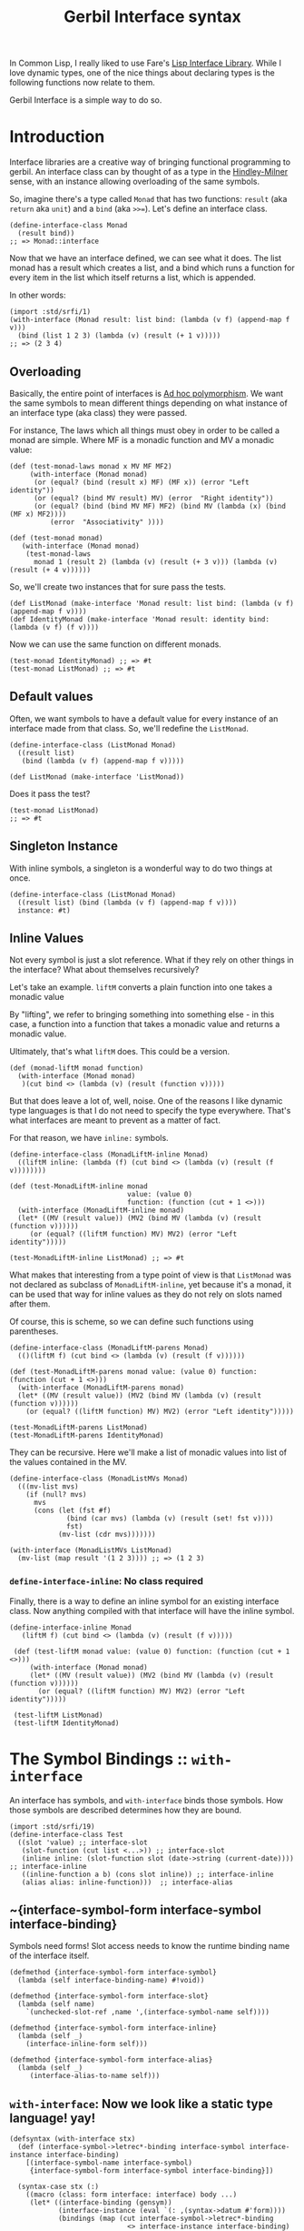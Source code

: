#+TITLE: Gerbil Interface syntax

In Common Lisp, I really liked to use Fare's [[https://github.com/fare/lisp-interface-library][Lisp Interface Library]]. While I
love dynamic types, one of the nice things about declaring types is the following
functions now relate to them.

Gerbil Interface is a simple way to do so.

* Introduction

Interface libraries are a creative way of bringing functional programming to
gerbil. An interface class can by thought of as a type in the [[https://en.wikipedia.org/wiki/Hindley%25E2%2580%2593Milner_type_system][Hindley-Milner]]
sense, with an instance allowing overloading of the same symbols.

So, imagine there's a type called ~Monad~ that has two functions: ~result~ (aka
~return~ aka ~unit~) and a ~bind~ (aka ~>>=~). Let's define an interface class.

#+begin_src gerbil
  (define-interface-class Monad 
    (result bind))
  ;; => Monad::interface
#+end_src

Now that we have an interface defined, we can see what it does. The list monad
has a result which creates a list, and a bind which runs a function for every
item in the list which itself returns a list, which is appended.

In other words: 

#+begin_src gerbil
  (import :std/srfi/1)
  (with-interface (Monad result: list bind: (lambda (v f) (append-map f v)))
    (bind (list 1 2 3) (lambda (v) (result (+ 1 v)))))
  ;; => (2 3 4)
#+end_src

** Overloading 

Basically, the entire point of interfaces is [[https://en.wikipedia.org/wiki/Ad_hoc_polymorphism][Ad hoc polymorphism]]. We want the
same symbols to mean different things depending on what instance of an interface
type (aka class) they were passed. 

For instance, The laws which all things must obey in order to be called a monad
are simple. Where MF is a monadic function and MV a monadic value: 

#+begin_src gerbil
  (def (test-monad-laws monad x MV MF MF2)
       (with-interface (Monad monad)
        (or (equal? (bind (result x) MF) (MF x)) (error "Left identity"))
        (or (equal? (bind MV result) MV) (error  "Right identity"))
        (or (equal? (bind (bind MV MF) MF2) (bind MV (lambda (x) (bind (MF x) MF2))))
            (error  "Associativity" ))))

  (def (test-monad monad)
     (with-interface (Monad monad)
      (test-monad-laws 
        monad 1 (result 2) (lambda (v) (result (+ 3 v))) (lambda (v) (result (+ 4 v))))))
#+end_src

So, we'll create two instances that for sure pass the tests.

#+begin_src gerbil
  (def ListMonad (make-interface 'Monad result: list bind: (lambda (v f) (append-map f v))))
  (def IdentityMonad (make-interface 'Monad result: identity bind: (lambda (v f) (f v))))
#+end_src

Now we can use the same function on different monads.

#+begin_src gerbil
  (test-monad IdentityMonad) ;; => #t
  (test-monad ListMonad) ;; => #t
#+end_src

** Default values

Often, we want symbols to have a default value for every instance of an
interface made from that class. So, we'll redefine the ~ListMonad~.

#+begin_src gerbil
  (define-interface-class (ListMonad Monad) 
    ((result list)
     (bind (lambda (v f) (append-map f v)))))

  (def ListMonad (make-interface 'ListMonad))
#+end_src

Does it pass the test?

#+begin_src gerbil
  (test-monad ListMonad)
  ;; => #t
#+end_src

** Singleton Instance

With inline symbols, a singleton is a wonderful way to do two things at once.

#+begin_src gerbil
  (define-interface-class (ListMonad Monad)
    ((result list) (bind (lambda (v f) (append-map f v))))
    instance: #t)
#+end_src


** Inline Values

Not every symbol is just a slot reference. What if they rely on other things in
the interface? What about themselves recursively?

Let's take an example. ~liftM~ converts a plain function into one takes a monadic value 

By "lifting", we refer to bringing something into something else - in this case,
a function into a function that takes a monadic value and returns a monadic value. 

Ultimately, that's what ~liftM~ does. This could be a version.

 #+begin_src gerbil
   (def (monad-liftM monad function)
     (with-interface (Monad monad)
      )(cut bind <> (lambda (v) (result (function v)))))
 #+end_src

But that does leave a lot of, well, noise. One of the reasons I like dynamic
type languages is that I do not need to specify the type everywhere. That's what
interfaces are meant to prevent as a matter of fact.

For that reason, we have ~inline:~ symbols. 

#+begin_src gerbil
  (define-interface-class (MonadLiftM-inline Monad)
    ((liftM inline: (lambda (f) (cut bind <> (lambda (v) (result (f v))))))))

  (def (test-MonadLiftM-inline monad
                               value: (value 0)
                               function: (function (cut + 1 <>)))
    (with-interface (MonadLiftM-inline monad) 
    (let* ((MV (result value)) (MV2 (bind MV (lambda (v) (result (function v))))))
       (or (equal? ((liftM function) MV) MV2) (error "Left identity")))))

  (test-MonadLiftM-inline ListMonad) ;; => #t
#+end_src

What makes that interesting from a type point of view is that ~ListMonad~ was
not declared as subclass of ~MonadLiftM-inline~, yet because it's a monad, it
can be used that way for inline values as they do not rely on slots named after
them.

Of course, this is scheme, so we can define such functions using parentheses.

#+begin_src gerbil
  (define-interface-class (MonadLiftM-parens Monad)
    (()(liftM f) (cut bind <> (lambda (v) (result (f v))))))

  (def (test-MonadLiftM-parens monad value: (value 0) function: (function (cut + 1 <>)))
    (with-interface (MonadLiftM-parens monad) 
    (let* ((MV (result value)) (MV2 (bind MV (lambda (v) (result (function v))))))
      (or (equal? ((liftM function) MV) MV2) (error "Left identity")))))

  (test-MonadLiftM-parens ListMonad)
  (test-MonadLiftM-parens IdentityMonad)
#+end_src

They can be recursive. Here we'll make a list of monadic values into list of the values contained in the MV.

#+begin_src gerbil
  (define-interface-class (MonadListMVs Monad)
    (((mv-list mvs)
      (if (null? mvs)
        mvs
        (cons (let (fst #f)
                (bind (car mvs) (lambda (v) (result (set! fst v))))
                fst)
              (mv-list (cdr mvs)))))))

  (with-interface (MonadListMVs ListMonad)
    (mv-list (map result '(1 2 3)))) ;; => (1 2 3)
#+end_src

*** ~define-interface-inline~: No class required

Finally, there is a way to define an inline symbol for an existing interface
class. Now anything compiled with that interface will have the inline symbol.

#+begin_src gerbil  
 (define-interface-inline Monad
    (liftM f) (cut bind <> (lambda (v) (result (f v)))))

  (def (test-liftM monad value: (value 0) function: (function (cut + 1 <>)))
      (with-interface (Monad monad) 
      (let* ((MV (result value)) (MV2 (bind MV (lambda (v) (result (function v))))))
        (or (equal? ((liftM function) MV) MV2) (error "Left identity"))))) 

  (test-liftM ListMonad) 
  (test-liftM IdentityMonad)
#+end_src


* The Symbol Bindings :: ~with-interface~

An interface has symbols, and ~with-interface~ binds those symbols. How those
symbols are described determines how they are bound.

#+begin_src gerbil 
  (import :std/srfi/19)
  (define-interface-class Test
    ((slot 'value) ;; interface-slot
     (slot-function (cut list <...>)) ;; interface-slot
     (inline inline: (slot-function slot (date->string (current-date)))) ;; interface-inline
     ((inline-function a b) (cons slot inline)) ;; interface-inline
     (alias alias: inline-function)))  ;; interface-alias
#+end_src

** ~{interface-symbol-form interface-symbol interface-binding}

Symbols need forms! Slot access needs to know the runtime binding name of the
interface itself.

#+NAME: interface-symbol-form
 #+begin_src gerbil 
  (defmethod {interface-symbol-form interface-symbol}
    (lambda (self interface-binding-name) #!void))

  (defmethod {interface-symbol-form interface-slot}
    (lambda (self name)
      `(unchecked-slot-ref ,name ',(interface-symbol-name self))))

  (defmethod {interface-symbol-form interface-inline}
    (lambda (self _)
      (interface-inline-form self)))

  (defmethod {interface-symbol-form interface-alias}
    (lambda (self _)
       (interface-alias-to-name self)))
 #+end_src

** ~with-interface~: Now we look like a static type language! yay!

#+NAME: with-interface
#+begin_src gerbil
  (defsyntax (with-interface stx)
    (def (interface-symbol->letrec*-binding interface-symbol interface-instance interface-binding)
      [(interface-symbol-name interface-symbol)
       {interface-symbol-form interface-symbol interface-binding}])
    
    (syntax-case stx (:)
      ((macro (class: form interface: interface) body ...)
       (let* ((interface-binding (gensym))
              (interface-instance (eval `(: ,(syntax->datum #'form))))
              (bindings (map (cut interface-symbol->letrec*-binding
                               <> interface-instance interface-binding)
                          {interface-symbols interface-instance})))

         (with-syntax ((rec-bindings (datum->syntax #'macro bindings))
                       (interface-let-name (datum->syntax #'macro interface-binding)))
           #'(let (interface-let-name interface) (letrec* rec-bindings body ...)))))
  ;;; If we are using the (: class ...) macro, use (class (: class ...)) as
  ;;; the interface
      ((macro (: name args ...) body ...)
       #'(macro (class: name interface: (: name args ...)) body ...))
  ;;; Now (class/interface interface) 
      ((macro (expr interface) body ...)
       (let* ((intername (gensym))
              (interform (syntax->datum #'expr))
              ;; Are we given an interface instance or a class
              (instance (with-catch (lambda (_) #f) (lambda () (eval interform)))))
         (with-syntax ((class-name (type-id (object-type (or instance (eval `(: ,interform)))))))
           #'(macro (class: class-name interface: interface) body ...))))
      ((macro (interface rest ...) body ...)
       #'(macro (interface (: interface rest ...))
           body ...))
      ((macro expr body ...)
       #'(macro (expr expr) body ...))))
#+end_src

* Interface Instance 

If we're passed a symbol, use symbol::interface. the ~:~ macro does so automagically.

#+NAME: make-interface
#+begin_src gerbil
  (def (make-interface interface . args)
    (apply make-class-instance
      (cond
       ((class-type? interface) interface)
       ((symbol? interface)
             (eval (string->symbol (string-append (symbol->string interface)
                                   "::interface"))))
       (else (object-type interface)))
      args))

  (defsyntax (: interface)
    (syntax-case interface ()
      ((macro name args ...)
       (with-syntax ((name (datum->syntax #'macro (string->symbol
                                                   (string-append (symbol->string (syntax->datum #'name))
                                                                    "::interface")))))
         #'(make-interface name args ...)))))
#+end_src

* Interface Class

#+NAME: find-interface-class
#+begin_src gerbil
  (def (find-interface-class name)
    (eval (string->symbol (string-append (symbol->string name)
                                     "::interface"))))
#+end_src

#+NAME: define-interface-class
#+begin_src gerbil 
  (defsyntax (define-interface-class stx)
   (def (description-form->description form)
     (match form
       ([[name . args] . forms] ['list ['quote name]
                                       inline: `(quote (lambda ,args ,@forms))])
       ([name value] ['list ['quote name] value])
       ([alias alias: name] ['list ['quote alias] alias: ['quote name]])
       ([name inline: . forms] ['list ['quote name]
                                      inline: (cons* 'quote (if (null? (cdr forms))
                                                              forms
                                                              (cons 'begin forms)))])
       ([name keyword . args] ['list ['quote name] keyword . args])
       (symbol ['quote symbol])))
   (def (singleton? args)
     (let* (name (member instance: args))
          (if name (cadr name) #f))) 

    (syntax-case stx ()
      ((macro (interface supers ...) descriptions args ...)
       (let (instance (singleton? (syntax->datum #'(args ...))))
       (with-syntax ((ds (datum->syntax #'macro (cons 'list (map description-form->description
                                          (syntax->datum  #'descriptions)))))
                     (name (datum->syntax #'macro (string->symbol
                                                   (string-append (symbol->string (syntax->datum #'interface))
                                                                  "::interface"))))
                     (super-interfaces (datum->syntax
                                           #'macro (cons 'list (map (lambda (s)
                                                                      (string->symbol
                                                                       (string-append (symbol->string s) "::interface")))
                                                                    (syntax->datum #'(supers ...))))))
                     (defi (datum->syntax #'macro (when instance
                                                    `(def ,(if (eq? instance #t)
                                                             (syntax->datum #'interface)
                                                             instance)
                                                       (make-interface ',(syntax->datum #'interface)))))))


         #'(begin (define name (make-interface-class 'interface super-interfaces ds))
                  defi
                  'name))))
      ((macro class descriptions args ...)
       #'(macro (class) descriptions args ...))))
#+end_src

** ~make-interface-class~, where it all comes together.

We've got a name, some superclasses or instances of interfaces whose classes are
supers, and some descriptions of that the symbols should be.

Time to make a class.
#+NAME: make-interface-class
#+begin_src gerbil
  (def (make-interface-class name supers descriptions)
   (def interface-symbols (map description->interface-symbol descriptions))
   (def interface-slots (filter interface-slot? interface-symbols))

   (def interface-supers (map (lambda (s)
                                (if (class-type? s) s (object-type s)))
                              supers))
   (def (create-interface-class)
     (def slots (map interface-symbol-name interface-slots))
     (make-class-type
      name (append interface-supers [Interface::t])
      slots (string->symbol (format "Interface: ~A" name))
      [] ':init!))

   (def (filter-symbols interface-symbols syms)
     ;; (displayln "Filtering")
     (let (names (map interface-symbol-name interface-symbols))
       ;;  (displayln "Got " names " for " syms "using" remove )
       (remove (lambda (s)
                 ;;           (displayln "remove? " (interface-symbol-name s)
                 ;;                     (member (interface-symbol-name s) names))
                 (member (interface-symbol-name s) names))
               syms)))

   (let ((klass (create-interface-class)))
     (begin0 klass
       ;; Bind the symbols(
       (hash-put! interface-symbol-table klass interface-symbols)
       (bind-method! klass 'interface-symbols
                     (lambda (obj) 
                       (let (is (hash-ref interface-symbol-table klass))
                                (append is 
                                        (filter-symbols
                                         is (call-next-method klass obj 'interface-symbols))))))
       ;; Bind :init!
       (bind-interface-init! klass interface-symbols))))
#+end_src

** Root Class: Interface
An interface class is made up of symbols. They all start with an actual standard
gerbil class and two methods, ~:init!~ and ~interface-symbols~.

#+NAME: defclass-interface
#+begin_src gerbil 
  (defclass Interface () constructor: :init!)

  (defmethod {:init! Interface}
    (cut class-instance-init! <...>))

  (defmethod {interface-symbols Interface}
    (lambda _ []))
#+end_src

** Interface Symbols 

An interface has symbols.

#+NAME: interface-symbols-def
#+begin_src gerbil
  (defstruct interface-symbol (name))

  (defstruct (interface-slot interface-symbol)
    (value))

  (defstruct (interface-inline interface-symbol)
    (form))

  (defstruct (interface-alias interface-symbol)
    (to-name))
#+end_src

They are stored in a table.

#+NAME: interface-symbol-table
#+begin_src gerbil
 (def interface-symbol-table (make-hash-table-eq))
#+end_src

We can put one in manually. It may replace one with the same name.
#+NAME: interface-symbol-put!
#+begin_src gerbil
  (def (interface-symbol-put! klass interface-symbol)
    (let* ((syms (hash-ref interface-symbol-table klass))
           (existing (member interface-symbol syms
                             (lambda args (apply eq? (map interface-symbol-name args))))))
      (if existing
        (set-car! existing interface-symbol)
        (hash-put! interface-symbol-table klass (cons* interface-symbol syms)))))
#+end_src
*** Descriptions of symbols

Because there are different types of symbols, and interfaces are all about
syntax, how we describe them declares what type of symbol they are.

#+begin_src gerbil

  (def test-descriptions ['symbol ['list list] ['sequence alias: 'list]])

  (map description->interface-symbol test-descriptions)
  ;; => (#<interface-slot #15> #<interface-slot #16> #<interface-alias #17>)
#+end_src

#+NAME: description->interface-symbol
#+begin_src gerbil
  (def (description->interface-symbol description)
    (cond
     ;; If the description is just a symbol, this a reference to a slot.
     ;; Use the absent-obj so we do not have a default value.
     ((symbol? description)
      (make-interface-slot description absent-obj))
     ;; If it's a list, match it!
     ((list? description)
      (match description
        ;; (name inline: value) is inline form
        ([name inline: form] (make-interface-inline name form))
        ;; ((name . args) . body) is an inline form with (lambda args body ...)
        ([[name . args] . body] (make-interface-inline name `(lambda ,args ,@body)))
        ;; (name alias: to-name) is an alias
        ([name alias: to-name] (make-interface-alias name to-name))
        ;; otherwise, slot and default value
        ([name default] (make-interface-slot name default))))
     (else (error "Invalid Interface Description syntax"))))
#+end_src

*** ~:init!~ for default values

  If we describe a symbol as being a slot with a default value, we need to set
  it at init time. However, if we are passing in an initial value with a
  keyword, we need no default.

#+name: bind-interface-init!
#+begin_src gerbil 
  (def (bind-interface-init! klass interface-symbols)
    (bind-method! 
     klass ':init! 
     (lambda (self . args)
       (def (add-args (syms interface-symbols))
         (let* ((isym (car syms))
                (sym (interface-symbol-name isym))
                (key (symbol->keyword sym)))
           (when (and (interface-slot? isym)
                    (not (eqv? absent-obj (interface-slot-value isym)))
                    (not (member key args)))
             (set! args (append [key (interface-slot-value isym)] args))) 
             (unless (null? (cdr syms)) (add-args (cdr syms)))))
       (add-args)
       (apply call-next-method klass self ':init! args))))
#+end_src

*** ~define-interface-inline~ :: sometimes we need to letrec* goes
 
 There should be other ways to define something for an interface beyond is the
 class declaration.

 Inline is the way to go.
#+name: define-interface-inline
 #+begin_src gerbil 
   (defsyntax (define-interface-inline stx)
     (syntax-case stx ()
       ((macro interface-class-name (name args ...) body ...)
        (let (inline-form `(lambda ,(syntax->datum #'(args ...))
                              ,@(syntax->datum #'(body ...))))
        (with-syntax ((iname (datum->syntax #'macro (syntax->datum #'name)))
                      (iform (datum->syntax #'macro inline-form)))
          #'(interface-symbol-put! (find-interface-class 'interface-class-name)
                                   (make-interface-inline 'iname 'iform)))))


       ((macro class-name name body ...)
        #'(interface-symbol-put! (find-interface-class 'class-name)
                                 (make-interface-inline 'name '(begin body ...))))))
 #+end_src

* /file/ interface.ss

#+begin_src gerbil :noweb yes :tangle interface.ss
  (module istructs-and-classes
    (export #t)
    <<interface-symbols-def>>
    <<interface-symbol-table>>
    <<interface-symbol-put!>>
    <<defclass-interface>>)

  (import :gerbil/core 
   (for-syntax :std/format)
   :std/format 
   (for-syntax :std/srfi/1)
   :std/srfi/1
   (for-syntax istructs-and-classes)
   istructs-and-classes
   :std/iter :std/sugar :std/generic 
   (for-syntax :std/misc/rtd)) 
  (export with-interface define-interface-class
          make-interface make-interface-class
          interface-symbol interface-symbol-name
          interface-symbol-table interface-symbol-put!
          interface-slot interface-slot-value
          make-interface-inline interface-inline interface-inline-form
          define-interface-inline)


  <<description->interface-symbol>>

  <<bind-interface-init!>>

  <<make-interface-class>>

  <<define-interface-class>>

  <<find-interface-class>>

  <<make-interface>>

  <<define-interface-inline>>

  (begin-syntax 
    <<interface-symbol-form>>)

  <<with-interface>>
#+end_src

